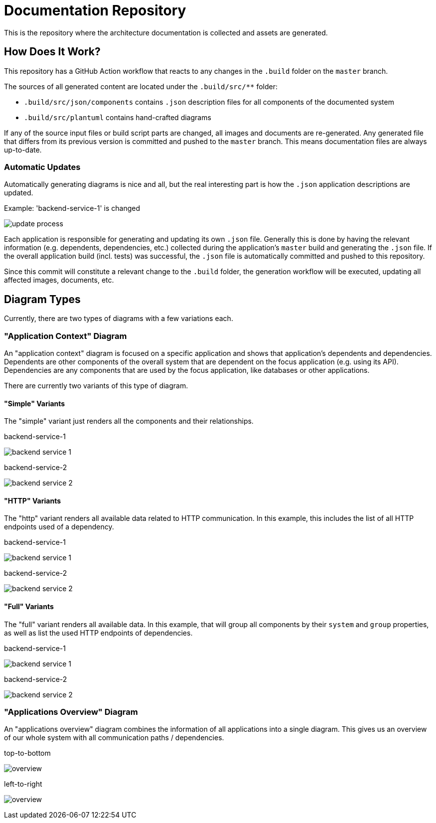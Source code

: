 = Documentation Repository

This is the repository where the architecture documentation is collected and assets are generated.

== How Does It Work?

This repository has a GitHub Action workflow that reacts to any changes in the `.build` folder on the `master` branch.

The sources of all generated content are located under the `.build/src/**` folder:

* `.build/src/json/components` contains `.json` description files for all components of the documented system
* `.build/src/plantuml` contains hand-crafted diagrams

If any of the source input files or build script parts are changed, all images and documents are re-generated.
Any generated file that differs from its previous version is committed and pushed to the `master` branch.
This means documentation files are always up-to-date.

=== Automatic Updates

Automatically generating diagrams is nice and all, but the real interesting part is how the `.json` application descriptions are updated.

.Example: 'backend-service-1' is changed
[.text-center]
image:diagrams/extra/update-process.svg[]

Each application is responsible for generating and updating its own `.json` file.
Generally this is done by having the relevant information (e.g. dependents, dependencies, etc.) collected during the application's `master` build and generating the `.json` file.
If the overall application build (incl. tests) was successful, the `.json` file is automatically committed and pushed to this repository.

Since this commit will constitute a relevant change to the `.build` folder, the generation workflow will be executed, updating all affected images, documents, etc.

== Diagram Types

Currently, there are two types of diagrams with a few variations each.

=== "Application Context" Diagram

An "application context" diagram is focused on a specific application and shows that application's dependents and dependencies.
Dependents are other components of the overall system that are dependent on the focus application (e.g. using its API).
Dependencies are any components that are used by the focus application, like databases or other applications.

There are currently two variants of this type of diagram.

==== "Simple" Variants

The "simple" variant just renders all the components and their relationships.

.backend-service-1
[.text-center]
image:diagrams/components/simple_default/backend-service-1.svg[]

.backend-service-2
[.text-center]
image:diagrams/components/simple_default/backend-service-2.svg[]

==== "HTTP" Variants

The "http" variant renders all available data related to HTTP communication.
In this example, this includes the list of all HTTP endpoints used of a dependency.

.backend-service-1
[.text-center]
image:diagrams/components/http_poly/backend-service-1.svg[]

.backend-service-2
[.text-center]
image:diagrams/components/http_poly/backend-service-2.svg[]

==== "Full" Variants

The "full" variant renders all available data.
In this example, that will group all components by their `system` and `group` properties, as well as list the used HTTP endpoints of dependencies.

.backend-service-1
[.text-center]
image:diagrams/components/full_orthogonal/backend-service-1.svg[]

.backend-service-2
[.text-center]
image:diagrams/components/full_orthogonal/backend-service-2.svg[]

=== "Applications Overview" Diagram

An "applications overview" diagram combines the information of all applications into a single diagram.
This gives us an overview of our whole system with all communication paths / dependencies.

.top-to-bottom
[.text-center]
image:diagrams/overview/top-to-bottom_poly/overview.svg[]

.left-to-right
[.text-center]
image:diagrams/overview/left-to-right_poly/overview.svg[]
